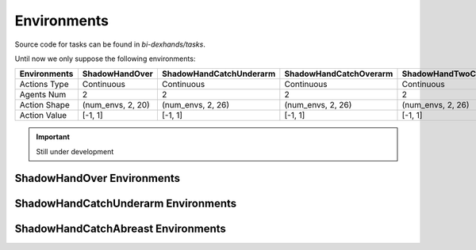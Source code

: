
==========================
Environments
==========================

Source code for tasks can be found in `bi-dexhands/tasks`. 

Until now we only suppose the following environments:

+--------------+-----------------+-------------------------+-------------------------+----------------------------+-------------------------+
| Environments | ShadowHandOver  | ShadowHandCatchUnderarm | ShadowHandCatchOverarm  | ShadowHandTwoCatchUnderarm | ShadowHandCatchAbreast  |
+==============+=================+=========================+=========================+============================+=========================+
| Actions Type | Continuous      | Continuous              | Continuous              | Continuous                 | Continuous              |
+--------------+-----------------+-------------------------+-------------------------+----------------------------+-------------------------+
| Agents Num   | 2               |  2                      | 2                       | 2                          | 2                       |
+--------------+-----------------+-------------------------+-------------------------+----------------------------+-------------------------+
|Action Shape  |(num_envs, 2, 20)|(num_envs, 2, 26)        |(num_envs, 2, 26)        | (num_envs, 2, 26)          | (num_envs, 2, 26)       |
+--------------+-----------------+-------------------------+-------------------------+----------------------------+-------------------------+
|Action Value  |[-1, 1]          |[-1, 1]                  |[-1, 1]                  | [-1, 1]                    | [-1, 1]                 |
+--------------+-----------------+-------------------------+-------------------------+----------------------------+-------------------------+

.. important:: 
  Still under development


ShadowHandOver Environments
~~~~~~~~~~~~~~~~~~~~~~~~~~~~~~~~

.. image:: ../assets/image_folder/0.gif

ShadowHandCatchUnderarm Environments
~~~~~~~~~~~~~~~~~~~~~~~~~~~~~~~~~~~~~~~~~~~~~

.. image:: ../assets/image_folder/1.gif


ShadowHandCatchAbreast Environments
~~~~~~~~~~~~~~~~~~~~~~~~~~~~~~~~~~~~~~~~~~~~~

.. image:: ../assets/image_folder/5.gif